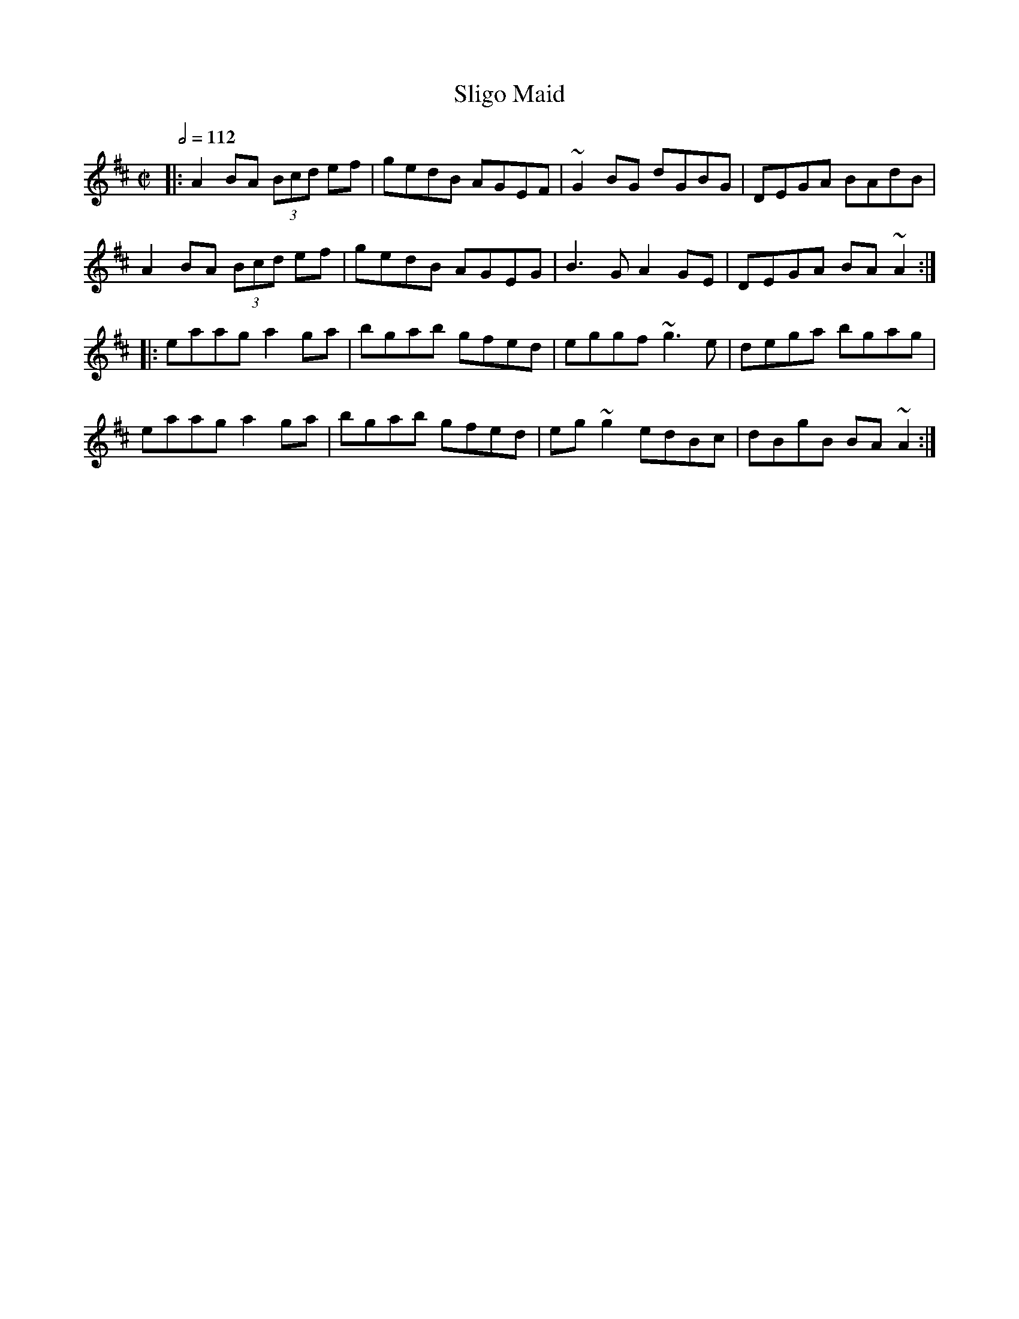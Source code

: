 X: 123
T:Sligo Maid
R:Reel
Z:Boston
M:C|
L:1/8
Q:1/2=112
K:Amix
|:A2BA  (3Bcd ef|gedB AGEF|~G2BG dGBG|DEGA BAdB|
A2BA  (3Bcd ef|gedB AGEG|B3G A2GE|DEGA BA~A2:|
|:eaag a2ga|bgab gfed|eggf ~g3e|dega bgag|
eaag a2ga|bgab gfed|eg~g2 edBc|dBgB BA~A2:|

